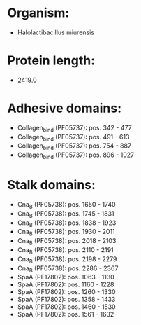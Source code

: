 * Organism:
- Halolactibacillus miurensis
* Protein length:
- 2419.0
* Adhesive domains:
- Collagen_bind (PF05737): pos. 342 - 477
- Collagen_bind (PF05737): pos. 491 - 613
- Collagen_bind (PF05737): pos. 754 - 887
- Collagen_bind (PF05737): pos. 896 - 1027
* Stalk domains:
- Cna_B (PF05738): pos. 1650 - 1740
- Cna_B (PF05738): pos. 1745 - 1831
- Cna_B (PF05738): pos. 1838 - 1923
- Cna_B (PF05738): pos. 1930 - 2011
- Cna_B (PF05738): pos. 2018 - 2103
- Cna_B (PF05738): pos. 2110 - 2191
- Cna_B (PF05738): pos. 2198 - 2279
- Cna_B (PF05738): pos. 2286 - 2367
- SpaA (PF17802): pos. 1063 - 1130
- SpaA (PF17802): pos. 1160 - 1228
- SpaA (PF17802): pos. 1260 - 1330
- SpaA (PF17802): pos. 1358 - 1433
- SpaA (PF17802): pos. 1460 - 1530
- SpaA (PF17802): pos. 1561 - 1632

